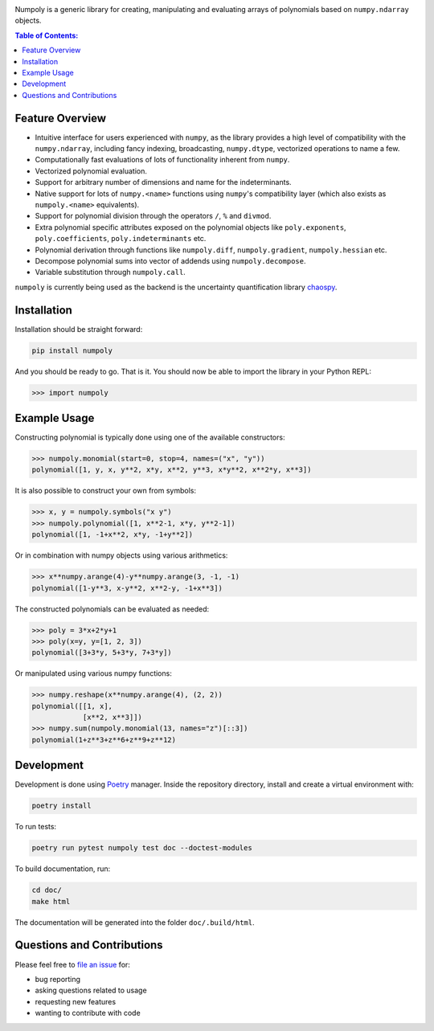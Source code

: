.. image:: doc/.static/numpoly_logo.svg
   :height: 200 px
   :width: 200 px
   :align: center

|circleci| |codecov| |pypi| |readthedocs|

.. |circleci| image:: https://circleci.com/gh/jonathf/numpoly/tree/master.svg?style=shield
    :target: https://circleci.com/gh/jonathf/numpoly/tree/master
.. |codecov| image:: https://codecov.io/gh/jonathf/numpoly/branch/master/graph/badge.svg
    :target: https://codecov.io/gh/jonathf/numpoly
.. |pypi| image:: https://badge.fury.io/py/numpoly.svg
    :target: https://badge.fury.io/py/numpoly
.. |readthedocs| image:: https://readthedocs.org/projects/numpoly/badge/?version=master
    :target: http://numpoly.readthedocs.io/en/master/?badge=master

Numpoly is a generic library for creating, manipulating and evaluating
arrays of polynomials based on ``numpy.ndarray`` objects.

.. contents:: Table of Contents:

Feature Overview
----------------

* Intuitive interface for users experienced with ``numpy``, as the library
  provides a high level of compatibility with the ``numpy.ndarray``, including
  fancy indexing, broadcasting, ``numpy.dtype``, vectorized operations to name
  a few.
* Computationally fast evaluations of lots of functionality inherent from
  ``numpy``.
* Vectorized polynomial evaluation.
* Support for arbitrary number of dimensions and name for the indeterminants.
* Native support for lots of ``numpy.<name>`` functions using ``numpy``'s
  compatibility layer (which also exists as ``numpoly.<name>``
  equivalents).
* Support for polynomial division through the operators ``/``, ``%`` and
  ``divmod``.
* Extra polynomial specific attributes exposed on the polynomial objects like
  ``poly.exponents``, ``poly.coefficients``, ``poly.indeterminants`` etc.
* Polynomial derivation through functions like ``numpoly.diff``,
  ``numpoly.gradient``, ``numpoly.hessian`` etc.
* Decompose polynomial sums into vector of addends using ``numpoly.decompose``.
* Variable substitution through ``numpoly.call``.

``numpoly`` is currently being used as the backend is the uncertainty
quantification library `chaospy <https://github.com/jonathf/chaospy>`_.

Installation
------------

Installation should be straight forward:

.. code-block:: bash

    pip install numpoly

And you should be ready to go. That is it. You should now be able to import the
library in your Python REPL:

.. code-block:: python

    >>> import numpoly

Example Usage
-------------

Constructing polynomial is typically done using one of the available
constructors:

.. code-block:: python

   >>> numpoly.monomial(start=0, stop=4, names=("x", "y"))
   polynomial([1, y, x, y**2, x*y, x**2, y**3, x*y**2, x**2*y, x**3])

It is also possible to construct your own from symbols:

.. code-block:: python

   >>> x, y = numpoly.symbols("x y")
   >>> numpoly.polynomial([1, x**2-1, x*y, y**2-1])
   polynomial([1, -1+x**2, x*y, -1+y**2])

Or in combination with numpy objects using various arithmetics:

.. code-block:: python

   >>> x**numpy.arange(4)-y**numpy.arange(3, -1, -1)
   polynomial([1-y**3, x-y**2, x**2-y, -1+x**3])

The constructed polynomials can be evaluated as needed:

.. code-block:: python

   >>> poly = 3*x+2*y+1
   >>> poly(x=y, y=[1, 2, 3])
   polynomial([3+3*y, 5+3*y, 7+3*y])

Or manipulated using various numpy functions:

.. code-block:: python

   >>> numpy.reshape(x**numpy.arange(4), (2, 2))
   polynomial([[1, x],
               [x**2, x**3]])
   >>> numpy.sum(numpoly.monomial(13, names="z")[::3])
   polynomial(1+z**3+z**6+z**9+z**12)

Development
-----------

Development is done using `Poetry <https://poetry.eustace.io/>`_ manager.
Inside the repository directory, install and create a virtual environment with:

.. code-block:: bash

   poetry install

To run tests:

.. code-block:: bash

   poetry run pytest numpoly test doc --doctest-modules

To build documentation, run:

.. code-block:: bash

   cd doc/
   make html

The documentation will be generated into the folder ``doc/.build/html``.

Questions and Contributions
---------------------------

Please feel free to `file an issue
<https://github.com/jonathf/numpoly/issues>`_ for:

* bug reporting
* asking questions related to usage
* requesting new features
* wanting to contribute with code
